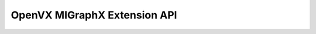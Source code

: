 =============================
OpenVX MIGraphX Extension API
=============================

.. autodoxygenfile:: vx_amd_migraphx.h
    :project: amd_migraphx
